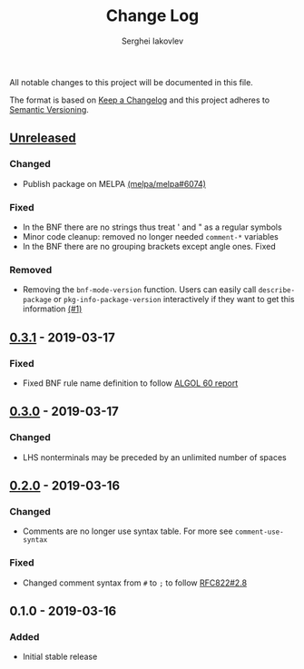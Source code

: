 #+TITLE: Change Log
#+AUTHOR: Serghei Iakovlev

All notable changes to this project will be documented in this file.

The format is based on [[http://keepachangelog.com][Keep a Changelog]] and this project adheres to [[http://semver.org][Semantic Versioning]].

** [[https://github.com/sergeyklay/bnf-mode/compare/0.3.1...HEAD][Unreleased]]
*** Changed
- Publish package on MELPA [[https://github.com/melpa/melpa/pull/6074][(melpa/melpa#6074)]]

*** Fixed
- In the BNF there are no strings thus treat ' and " as a regular symbols
- Minor code cleanup: removed no longer needed ~comment-*~ variables
- In the BNF there are no grouping brackets except angle ones. Fixed

*** Removed
- Removing the ~bnf-mode-version~ function. Users can easily call ~describe-package~
  or ~pkg-info-package-version~ interactively if they want to get this information [[https://github.com/sergeyklay/bnf-mode/issues/1][(#1)]]

** [[https://github.com/sergeyklay/bnf-mode/compare/0.3.0...0.3.1][0.3.1]] - 2019-03-17
*** Fixed
- Fixed BNF rule name definition to follow [[https://www.masswerk.at/algol60/report.htm][ALGOL 60 report]]

** [[https://github.com/sergeyklay/bnf-mode/compare/0.2.0...0.3.0][0.3.0]] - 2019-03-17
*** Changed
- LHS nonterminals may be preceded by an unlimited number of spaces

** [[https://github.com/sergeyklay/bnf-mode/compare/0.1.0...0.2.0][0.2.0]] - 2019-03-16
*** Changed
- Comments are no longer use syntax table.  For more see ~comment-use-syntax~

*** Fixed
- Changed comment syntax from ~#~ to ~;~ to follow [[https://tools.ietf.org/html/rfc822#section-2.8][RFC822#2.8]]

** 0.1.0 - 2019-03-16
*** Added
 - Initial stable release
